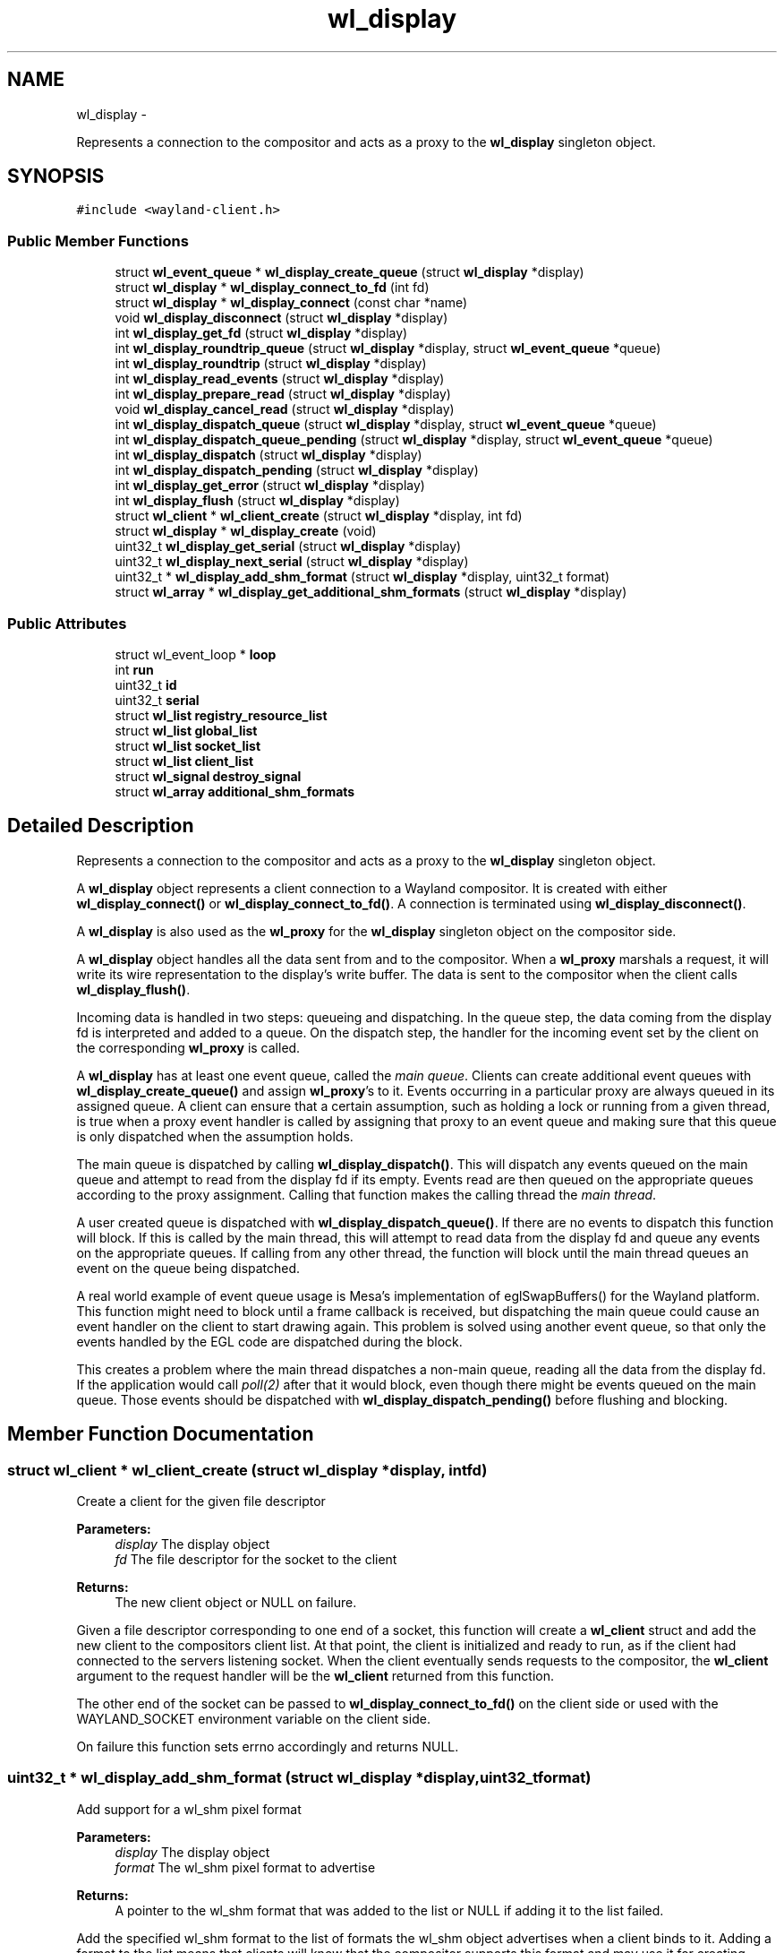 .TH "wl_display" 3 "Fri Sep 12 2014" "Version 1.5.93" "Wayland" \" -*- nroff -*-
.ad l
.nh
.SH NAME
wl_display \- 
.PP
Represents a connection to the compositor and acts as a proxy to the \fBwl_display\fP singleton object\&.  

.SH SYNOPSIS
.br
.PP
.PP
\fC#include <wayland-client\&.h>\fP
.SS "Public Member Functions"

.in +1c
.ti -1c
.RI "struct \fBwl_event_queue\fP * \fBwl_display_create_queue\fP (struct \fBwl_display\fP *display)"
.br
.ti -1c
.RI "struct \fBwl_display\fP * \fBwl_display_connect_to_fd\fP (int fd)"
.br
.ti -1c
.RI "struct \fBwl_display\fP * \fBwl_display_connect\fP (const char *name)"
.br
.ti -1c
.RI "void \fBwl_display_disconnect\fP (struct \fBwl_display\fP *display)"
.br
.ti -1c
.RI "int \fBwl_display_get_fd\fP (struct \fBwl_display\fP *display)"
.br
.ti -1c
.RI "int \fBwl_display_roundtrip_queue\fP (struct \fBwl_display\fP *display, struct \fBwl_event_queue\fP *queue)"
.br
.ti -1c
.RI "int \fBwl_display_roundtrip\fP (struct \fBwl_display\fP *display)"
.br
.ti -1c
.RI "int \fBwl_display_read_events\fP (struct \fBwl_display\fP *display)"
.br
.ti -1c
.RI "int \fBwl_display_prepare_read\fP (struct \fBwl_display\fP *display)"
.br
.ti -1c
.RI "void \fBwl_display_cancel_read\fP (struct \fBwl_display\fP *display)"
.br
.ti -1c
.RI "int \fBwl_display_dispatch_queue\fP (struct \fBwl_display\fP *display, struct \fBwl_event_queue\fP *queue)"
.br
.ti -1c
.RI "int \fBwl_display_dispatch_queue_pending\fP (struct \fBwl_display\fP *display, struct \fBwl_event_queue\fP *queue)"
.br
.ti -1c
.RI "int \fBwl_display_dispatch\fP (struct \fBwl_display\fP *display)"
.br
.ti -1c
.RI "int \fBwl_display_dispatch_pending\fP (struct \fBwl_display\fP *display)"
.br
.ti -1c
.RI "int \fBwl_display_get_error\fP (struct \fBwl_display\fP *display)"
.br
.ti -1c
.RI "int \fBwl_display_flush\fP (struct \fBwl_display\fP *display)"
.br
.ti -1c
.RI "struct \fBwl_client\fP * \fBwl_client_create\fP (struct \fBwl_display\fP *display, int fd)"
.br
.ti -1c
.RI "struct \fBwl_display\fP * \fBwl_display_create\fP (void)"
.br
.ti -1c
.RI "uint32_t \fBwl_display_get_serial\fP (struct \fBwl_display\fP *display)"
.br
.ti -1c
.RI "uint32_t \fBwl_display_next_serial\fP (struct \fBwl_display\fP *display)"
.br
.ti -1c
.RI "uint32_t * \fBwl_display_add_shm_format\fP (struct \fBwl_display\fP *display, uint32_t format)"
.br
.ti -1c
.RI "struct \fBwl_array\fP * \fBwl_display_get_additional_shm_formats\fP (struct \fBwl_display\fP *display)"
.br
.in -1c
.SS "Public Attributes"

.in +1c
.ti -1c
.RI "struct wl_event_loop * \fBloop\fP"
.br
.ti -1c
.RI "int \fBrun\fP"
.br
.ti -1c
.RI "uint32_t \fBid\fP"
.br
.ti -1c
.RI "uint32_t \fBserial\fP"
.br
.ti -1c
.RI "struct \fBwl_list\fP \fBregistry_resource_list\fP"
.br
.ti -1c
.RI "struct \fBwl_list\fP \fBglobal_list\fP"
.br
.ti -1c
.RI "struct \fBwl_list\fP \fBsocket_list\fP"
.br
.ti -1c
.RI "struct \fBwl_list\fP \fBclient_list\fP"
.br
.ti -1c
.RI "struct \fBwl_signal\fP \fBdestroy_signal\fP"
.br
.ti -1c
.RI "struct \fBwl_array\fP \fBadditional_shm_formats\fP"
.br
.in -1c
.SH "Detailed Description"
.PP 
Represents a connection to the compositor and acts as a proxy to the \fBwl_display\fP singleton object\&. 

A \fBwl_display\fP object represents a client connection to a Wayland compositor\&. It is created with either \fBwl_display_connect()\fP or \fBwl_display_connect_to_fd()\fP\&. A connection is terminated using \fBwl_display_disconnect()\fP\&.
.PP
A \fBwl_display\fP is also used as the \fBwl_proxy\fP for the \fBwl_display\fP singleton object on the compositor side\&.
.PP
A \fBwl_display\fP object handles all the data sent from and to the compositor\&. When a \fBwl_proxy\fP marshals a request, it will write its wire representation to the display's write buffer\&. The data is sent to the compositor when the client calls \fBwl_display_flush()\fP\&.
.PP
Incoming data is handled in two steps: queueing and dispatching\&. In the queue step, the data coming from the display fd is interpreted and added to a queue\&. On the dispatch step, the handler for the incoming event set by the client on the corresponding \fBwl_proxy\fP is called\&.
.PP
A \fBwl_display\fP has at least one event queue, called the \fImain queue\fP\&. Clients can create additional event queues with \fBwl_display_create_queue()\fP and assign \fBwl_proxy\fP's to it\&. Events occurring in a particular proxy are always queued in its assigned queue\&. A client can ensure that a certain assumption, such as holding a lock or running from a given thread, is true when a proxy event handler is called by assigning that proxy to an event queue and making sure that this queue is only dispatched when the assumption holds\&.
.PP
The main queue is dispatched by calling \fBwl_display_dispatch()\fP\&. This will dispatch any events queued on the main queue and attempt to read from the display fd if its empty\&. Events read are then queued on the appropriate queues according to the proxy assignment\&. Calling that function makes the calling thread the \fImain thread\fP\&.
.PP
A user created queue is dispatched with \fBwl_display_dispatch_queue()\fP\&. If there are no events to dispatch this function will block\&. If this is called by the main thread, this will attempt to read data from the display fd and queue any events on the appropriate queues\&. If calling from any other thread, the function will block until the main thread queues an event on the queue being dispatched\&.
.PP
A real world example of event queue usage is Mesa's implementation of eglSwapBuffers() for the Wayland platform\&. This function might need to block until a frame callback is received, but dispatching the main queue could cause an event handler on the client to start drawing again\&. This problem is solved using another event queue, so that only the events handled by the EGL code are dispatched during the block\&.
.PP
This creates a problem where the main thread dispatches a non-main queue, reading all the data from the display fd\&. If the application would call \fIpoll(2)\fP after that it would block, even though there might be events queued on the main queue\&. Those events should be dispatched with \fBwl_display_dispatch_pending()\fP before flushing and blocking\&. 
.SH "Member Function Documentation"
.PP 
.SS "struct \fBwl_client\fP * wl_client_create (struct \fBwl_display\fP *display, intfd)"
Create a client for the given file descriptor
.PP
\fBParameters:\fP
.RS 4
\fIdisplay\fP The display object 
.br
\fIfd\fP The file descriptor for the socket to the client 
.RE
.PP
\fBReturns:\fP
.RS 4
The new client object or NULL on failure\&.
.RE
.PP
Given a file descriptor corresponding to one end of a socket, this function will create a \fBwl_client\fP struct and add the new client to the compositors client list\&. At that point, the client is initialized and ready to run, as if the client had connected to the servers listening socket\&. When the client eventually sends requests to the compositor, the \fBwl_client\fP argument to the request handler will be the \fBwl_client\fP returned from this function\&.
.PP
The other end of the socket can be passed to \fBwl_display_connect_to_fd()\fP on the client side or used with the WAYLAND_SOCKET environment variable on the client side\&.
.PP
On failure this function sets errno accordingly and returns NULL\&. 
.SS "uint32_t * wl_display_add_shm_format (struct \fBwl_display\fP *display, uint32_tformat)"
Add support for a wl_shm pixel format
.PP
\fBParameters:\fP
.RS 4
\fIdisplay\fP The display object 
.br
\fIformat\fP The wl_shm pixel format to advertise 
.RE
.PP
\fBReturns:\fP
.RS 4
A pointer to the wl_shm format that was added to the list or NULL if adding it to the list failed\&.
.RE
.PP
Add the specified wl_shm format to the list of formats the wl_shm object advertises when a client binds to it\&. Adding a format to the list means that clients will know that the compositor supports this format and may use it for creating wl_shm buffers\&. The compositor must be able to handle the pixel format when a client requests it\&.
.PP
The compositor by default supports WL_SHM_FORMAT_ARGB8888 and WL_SHM_FORMAT_XRGB8888\&. 
.SS "void wl_display_cancel_read (struct \fBwl_display\fP *display)"
Release exclusive access to display file descriptor
.PP
\fBParameters:\fP
.RS 4
\fIdisplay\fP The display context object
.RE
.PP
This releases the exclusive access\&. Useful for canceling the lock when a timed out poll returns fd not readable and we're not going to read from the fd anytime soon\&. 
.SS "struct \fBwl_display\fP * wl_display_connect (const char *name)"
Connect to a Wayland display
.PP
\fBParameters:\fP
.RS 4
\fIname\fP Name of the Wayland display to connect to 
.RE
.PP
\fBReturns:\fP
.RS 4
A \fBwl_display\fP object or \fCNULL\fP on failure
.RE
.PP
Connect to the Wayland display named \fCname\fP\&. If \fCname\fP is \fCNULL\fP, its value will be replaced with the WAYLAND_DISPLAY environment variable if it is set, otherwise display 'wayland-0' will be used\&. 
.SS "struct \fBwl_display\fP * wl_display_connect_to_fd (intfd)"
Connect to Wayland display on an already open fd
.PP
\fBParameters:\fP
.RS 4
\fIfd\fP The fd to use for the connection 
.RE
.PP
\fBReturns:\fP
.RS 4
A \fBwl_display\fP object or \fCNULL\fP on failure
.RE
.PP
The \fBwl_display\fP takes ownership of the fd and will close it when the display is destroyed\&. The fd will also be closed in case of failure\&. 
.SS "struct \fBwl_display\fP * wl_display_create (void)"
Create Wayland display object\&.
.PP
\fBParameters:\fP
.RS 4
\fINone\fP 
.RE
.PP
\fBReturns:\fP
.RS 4
The Wayland display object\&. Null if failed to create
.RE
.PP
This creates the \fBwl_display\fP object\&. 
.SS "struct \fBwl_event_queue\fP * wl_display_create_queue (struct \fBwl_display\fP *display)"
Create a new event queue for this display
.PP
\fBParameters:\fP
.RS 4
\fIdisplay\fP The display context object 
.RE
.PP
\fBReturns:\fP
.RS 4
A new event queue associated with this display or NULL on failure\&. 
.RE
.PP

.SS "void wl_display_disconnect (struct \fBwl_display\fP *display)"
Close a connection to a Wayland display
.PP
\fBParameters:\fP
.RS 4
\fIdisplay\fP The display context object
.RE
.PP
Close the connection to \fCdisplay\fP and free all resources associated with it\&. 
.SS "int wl_display_dispatch (struct \fBwl_display\fP *display)"
Process incoming events
.PP
\fBParameters:\fP
.RS 4
\fIdisplay\fP The display context object 
.RE
.PP
\fBReturns:\fP
.RS 4
The number of dispatched events on success or -1 on failure
.RE
.PP
Dispatch the display's main event queue\&.
.PP
If the main event queue is empty, this function blocks until there are events to be read from the display fd\&. Events are read and queued on the appropriate event queues\&. Finally, events on the main event queue are dispatched\&.
.PP
\fBNote:\fP
.RS 4
It is not possible to check if there are events on the main queue or not\&. For dispatching main queue events without blocking, see \fBwl_display_dispatch_pending()\fP\&.
.PP
Calling this will release the display file descriptor if this thread acquired it using wl_display_acquire_fd()\&.
.RE
.PP
\fBSee Also:\fP
.RS 4
\fBwl_display_dispatch_pending()\fP, \fBwl_display_dispatch_queue()\fP 
.RE
.PP

.SS "int wl_display_dispatch_pending (struct \fBwl_display\fP *display)"
Dispatch main queue events without reading from the display fd
.PP
\fBParameters:\fP
.RS 4
\fIdisplay\fP The display context object 
.RE
.PP
\fBReturns:\fP
.RS 4
The number of dispatched events or -1 on failure
.RE
.PP
This function dispatches events on the main event queue\&. It does not attempt to read the display fd and simply returns zero if the main queue is empty, i\&.e\&., it doesn't block\&.
.PP
This is necessary when a client's main loop wakes up on some fd other than the display fd (network socket, timer fd, etc) and calls \fBwl_display_dispatch_queue()\fP from that callback\&. This may queue up events in the main queue while reading all data from the display fd\&. When the main thread returns to the main loop to block, the display fd no longer has data, causing a call to \fIpoll(2)\fP (or similar functions) to block indefinitely, even though there are events ready to dispatch\&.
.PP
To proper integrate the wayland display fd into a main loop, the client should always call \fBwl_display_dispatch_pending()\fP and then \fBwl_display_flush()\fP prior to going back to sleep\&. At that point, the fd typically doesn't have data so attempting I/O could block, but events queued up on the main queue should be dispatched\&.
.PP
A real-world example is a main loop that wakes up on a timerfd (or a sound card fd becoming writable, for example in a video player), which then triggers GL rendering and eventually eglSwapBuffers()\&. eglSwapBuffers() may call \fBwl_display_dispatch_queue()\fP if it didn't receive the frame event for the previous frame, and as such queue events in the main queue\&.
.PP
\fBNote:\fP
.RS 4
Calling this makes the current thread the main one\&.
.RE
.PP
\fBSee Also:\fP
.RS 4
\fBwl_display_dispatch()\fP, \fBwl_display_dispatch_queue()\fP, \fBwl_display_flush()\fP 
.RE
.PP

.SS "int wl_display_dispatch_queue (struct \fBwl_display\fP *display, struct \fBwl_event_queue\fP *queue)"
Dispatch events in an event queue
.PP
\fBParameters:\fP
.RS 4
\fIdisplay\fP The display context object 
.br
\fIqueue\fP The event queue to dispatch 
.RE
.PP
\fBReturns:\fP
.RS 4
The number of dispatched events on success or -1 on failure
.RE
.PP
Dispatch all incoming events for objects assigned to the given event queue\&. On failure -1 is returned and errno set appropriately\&.
.PP
This function blocks if there are no events to dispatch\&. If calling from the main thread, it will block reading data from the display fd\&. For other threads this will block until the main thread queues events on the queue passed as argument\&. 
.SS "int wl_display_dispatch_queue_pending (struct \fBwl_display\fP *display, struct \fBwl_event_queue\fP *queue)"
Dispatch pending events in an event queue
.PP
\fBParameters:\fP
.RS 4
\fIdisplay\fP The display context object 
.br
\fIqueue\fP The event queue to dispatch 
.RE
.PP
\fBReturns:\fP
.RS 4
The number of dispatched events on success or -1 on failure
.RE
.PP
Dispatch all incoming events for objects assigned to the given event queue\&. On failure -1 is returned and errno set appropriately\&. If there are no events queued, this function returns immediately\&.
.PP
\fBSince:\fP
.RS 4
1\&.0\&.2 
.RE
.PP

.SS "int wl_display_flush (struct \fBwl_display\fP *display)"
Send all buffered requests on the display to the server
.PP
\fBParameters:\fP
.RS 4
\fIdisplay\fP The display context object 
.RE
.PP
\fBReturns:\fP
.RS 4
The number of bytes sent on success or -1 on failure
.RE
.PP
Send all buffered data on the client side to the server\&. Clients should call this function before blocking\&. On success, the number of bytes sent to the server is returned\&. On failure, this function returns -1 and errno is set appropriately\&.
.PP
\fBwl_display_flush()\fP never blocks\&. It will write as much data as possible, but if all data could not be written, errno will be set to EAGAIN and -1 returned\&. In that case, use poll on the display file descriptor to wait for it to become writable again\&. 
.SS "struct \fBwl_array\fP * wl_display_get_additional_shm_formats (struct \fBwl_display\fP *display)"
Get list of additional wl_shm pixel formats
.PP
\fBParameters:\fP
.RS 4
\fIdisplay\fP The display object
.RE
.PP
This function returns the list of addition wl_shm pixel formats that the compositor supports\&. WL_SHM_FORMAT_ARGB8888 and WL_SHM_FORMAT_XRGB8888 are always supported and not included in the array, but all formats added through \fBwl_display_add_shm_format()\fP will be in the array\&.
.PP
\fBSee Also:\fP
.RS 4
\fBwl_display_add_shm_format()\fP 
.RE
.PP

.SS "int wl_display_get_error (struct \fBwl_display\fP *display)"
Retrieve the last error that occurred on a display
.PP
\fBParameters:\fP
.RS 4
\fIdisplay\fP The display context object 
.RE
.PP
\fBReturns:\fP
.RS 4
The last error that occurred on \fCdisplay\fP or 0 if no error occurred
.RE
.PP
Return the last error that occurred on the display\&. This may be an error sent by the server or caused by the local client\&.
.PP
\fBNote:\fP
.RS 4
Errors are \fBfatal\fP\&. If this function returns non-zero the display can no longer be used\&. 
.RE
.PP

.SS "int wl_display_get_fd (struct \fBwl_display\fP *display)"
Get a display context's file descriptor
.PP
\fBParameters:\fP
.RS 4
\fIdisplay\fP The display context object 
.RE
.PP
\fBReturns:\fP
.RS 4
Display object file descriptor
.RE
.PP
Return the file descriptor associated with a display so it can be integrated into the client's main loop\&. 
.SS "uint32_t wl_display_get_serial (struct \fBwl_display\fP *display)"
Get the current serial number
.PP
\fBParameters:\fP
.RS 4
\fIdisplay\fP The display object
.RE
.PP
This function returns the most recent serial number, but does not increment it\&. 
.SS "uint32_t wl_display_next_serial (struct \fBwl_display\fP *display)"
Get the next serial number
.PP
\fBParameters:\fP
.RS 4
\fIdisplay\fP The display object
.RE
.PP
This function increments the display serial number and returns the new value\&. 
.SS "int wl_display_prepare_read (struct \fBwl_display\fP *display)"
Prepare to read events after polling file descriptor
.PP
\fBParameters:\fP
.RS 4
\fIdisplay\fP The display context object 
.RE
.PP
\fBReturns:\fP
.RS 4
0 on success or -1 if event queue was not empty
.RE
.PP
This function must be called before reading from the file descriptor using \fBwl_display_read_events()\fP\&. Calling \fBwl_display_prepare_read()\fP announces the calling threads intention to read and ensures that until the thread is ready to read and calls \fBwl_display_read_events()\fP, no other thread will read from the file descriptor\&. This only succeeds if the event queue is empty though, and if there are undispatched events in the queue, -1 is returned and errno set to EAGAIN\&.
.PP
If a thread successfully calls \fBwl_display_prepare_read()\fP, it must either call \fBwl_display_read_events()\fP when it's ready or cancel the read intention by calling \fBwl_display_cancel_read()\fP\&.
.PP
Use this function before polling on the display fd or to integrate the fd into a toolkit event loop in a race-free way\&. Typically, a toolkit will call \fBwl_display_dispatch_pending()\fP before sleeping, to make sure it doesn't block with unhandled events\&. Upon waking up, it will assume the file descriptor is readable and read events from the fd by calling \fBwl_display_dispatch()\fP\&. Simplified, we have:
.PP
wl_display_dispatch_pending(display); wl_display_flush(display); poll(fds, nfds, -1); wl_display_dispatch(display);
.PP
There are two races here: first, before blocking in poll(), the fd could become readable and another thread reads the events\&. Some of these events may be for the main queue and the other thread will queue them there and then the main thread will go to sleep in poll()\&. This will stall the application, which could be waiting for a event to kick of the next animation frame, for example\&.
.PP
The other race is immediately after poll(), where another thread could preempt and read events before the main thread calls \fBwl_display_dispatch()\fP\&. This call now blocks and starves the other fds in the event loop\&.
.PP
A correct sequence would be:
.PP
while (wl_display_prepare_read(display) != 0) wl_display_dispatch_pending(display); wl_display_flush(display); poll(fds, nfds, -1); wl_display_read_events(display); wl_display_dispatch_pending(display);
.PP
Here we call \fBwl_display_prepare_read()\fP, which ensures that between returning from that call and eventually calling \fBwl_display_read_events()\fP, no other thread will read from the fd and queue events in our queue\&. If the call to \fBwl_display_prepare_read()\fP fails, we dispatch the pending events and try again until we're successful\&. 
.SS "int wl_display_read_events (struct \fBwl_display\fP *display)"
Read events from display file descriptor
.PP
\fBParameters:\fP
.RS 4
\fIdisplay\fP The display context object 
.RE
.PP
\fBReturns:\fP
.RS 4
0 on success or -1 on error\&. In case of error errno will be set accordingly
.RE
.PP
This will read events from the file descriptor for the display\&. This function does not dispatch events, it only reads and queues events into their corresponding event queues\&. If no data is avilable on the file descriptor, \fBwl_display_read_events()\fP returns immediately\&. To dispatch events that may have been queued, call \fBwl_display_dispatch_pending()\fP or \fBwl_display_dispatch_queue_pending()\fP\&.
.PP
Before calling this function, \fBwl_display_prepare_read()\fP must be called first\&. 
.SS "int wl_display_roundtrip (struct \fBwl_display\fP *display)"
Block until all pending request are processed by the server
.PP
\fBParameters:\fP
.RS 4
\fIdisplay\fP The display context object 
.RE
.PP
\fBReturns:\fP
.RS 4
The number of dispatched events on success or -1 on failure
.RE
.PP
Blocks until the server process all currently issued requests and sends out pending events on the default event queue\&. 
.SS "int wl_display_roundtrip_queue (struct \fBwl_display\fP *display, struct \fBwl_event_queue\fP *queue)"
Block until all pending request are processed by the server
.PP
\fBParameters:\fP
.RS 4
\fIdisplay\fP The display context object 
.br
\fIqueue\fP The queue on which to run the roundtrip 
.RE
.PP
\fBReturns:\fP
.RS 4
The number of dispatched events on success or -1 on failure
.RE
.PP
Blocks until the server process all currently issued requests and sends out pending events on the event queue\&. 

.SH "Author"
.PP 
Generated automatically by Doxygen for Wayland from the source code\&.
